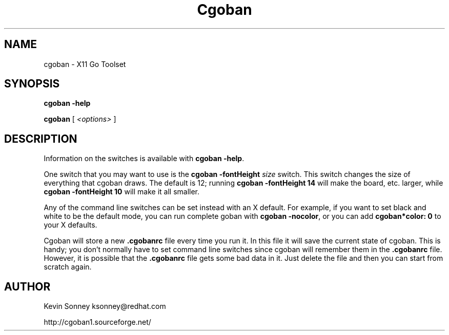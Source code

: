 .\" I really don't like to write man pages.
.ds ]W Complete Goban 1.9.14
.TH Cgoban 6 "24 October 2002"
.SH NAME
cgoban \- X11 Go Toolset
.SH SYNOPSIS
.LP
.B cgoban -help
.LP
.B cgoban
[
.I <options>
]
.SH DESCRIPTION
Information on the switches is available with
.B cgoban
.BR \-help .
.LP
One switch that you may want to use is the
.B cgoban
.B \-fontHeight
.I size
switch.  This switch changes the size of everything that cgoban draws.
The default is 12; running
.B cgoban \-fontHeight 14
will make the board, etc. larger, while
.B cgoban \-fontHeight 10
will make it all smaller.
.LP
Any of the command line switches can be set instead with an X default.  For
example, if you want to set black and white to be the default mode, you can
run complete goban with 
.B cgoban
.BR -nocolor ,
or you can add 
.B cgoban*color: 0
to your X defaults.
.LP
Cgoban will store a new
.B .cgobanrc
file every time you run it.  In this file it will save the current state of
cgoban.  This is handy; you don't normally have to set command line switches
since cgoban will remember them in the
.B .cgobanrc
file.  However, it is possible that the
.B .cgobanrc
file gets some bad data in it.  Just delete the file and then
you can start from scratch again.
.SH AUTHOR
Kevin Sonney ksonney@redhat.com
.LP
http://cgoban1.sourceforge.net/
